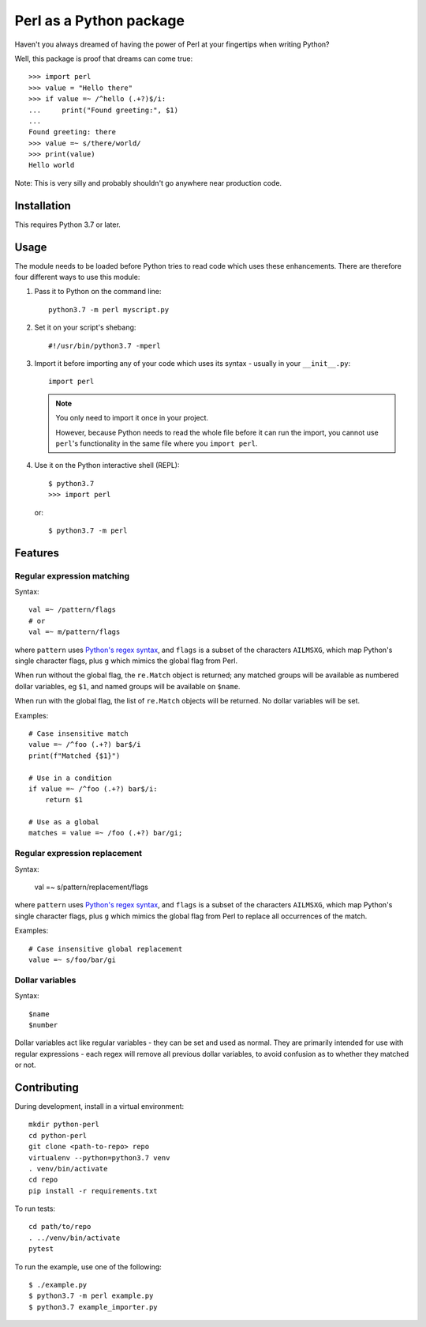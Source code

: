 ========================
Perl as a Python package
========================

Haven't you always dreamed of having the power of Perl at your fingertips when writing
Python?

Well, this package is proof that dreams can come true::

    >>> import perl
    >>> value = "Hello there"
    >>> if value =~ /^hello (.+?)$/i:
    ...     print("Found greeting:", $1)
    ...
    Found greeting: there
    >>> value =~ s/there/world/
    >>> print(value)
    Hello world


Note: This is very silly and probably shouldn't go anywhere near production code.


Installation
============

This requires Python 3.7 or later.


Usage
=====

The module needs to be loaded before Python tries to read code which uses these
enhancements. There are therefore four different ways to use this module:

1.  Pass it to Python on the command line::

        python3.7 -m perl myscript.py

2.  Set it on your script's shebang::

        #!/usr/bin/python3.7 -mperl

3.  Import it before importing any of your code which uses its syntax - usually in
    your ``__init__.py``::

        import perl

    .. note::

        You only need to import it once in your project.

        However, because Python needs to read the whole file before it can run the
        import, you cannot use ``perl``'s functionality in the same file where you
        ``import perl``.

4.  Use it on the Python interactive shell (REPL)::

        $ python3.7
        >>> import perl

    or::

        $ python3.7 -m perl


Features
========

Regular expression matching
---------------------------

Syntax::

    val =~ /pattern/flags
    # or
    val =~ m/pattern/flags

where ``pattern`` uses `Python's regex syntax`_, and ``flags`` is a subset of the
characters ``AILMSXG``, which map Python's single character flags, plus ``g`` which
mimics the global flag from Perl.

When run without the global flag, the ``re.Match`` object is returned; any matched
groups will be available as numbered dollar variables, eg ``$1``, and named groups will
be available on ``$name``.

When run with the global flag, the list of ``re.Match`` objects will be returned. No
dollar variables will be set.

.. _Python's regex syntax: https://docs.python.org/3/library/re.html#regular-expression-syntax

Examples::

    # Case insensitive match
    value =~ /^foo (.+?) bar$/i
    print(f"Matched {$1}")

    # Use in a condition
    if value =~ /^foo (.+?) bar$/i:
        return $1

    # Use as a global
    matches = value =~ /foo (.+?) bar/gi;


Regular expression replacement
------------------------------

Syntax:

    val =~ s/pattern/replacement/flags

where ``pattern`` uses `Python's regex syntax`_, and ``flags`` is a subset of the
characters ``AILMSXG``, which map Python's single character flags, plus ``g`` which
mimics the global flag from Perl to replace all occurrences of the match.

Examples::

    # Case insensitive global replacement
    value =~ s/foo/bar/gi


Dollar variables
----------------

Syntax::

    $name
    $number

Dollar variables act like regular variables - they can be set and used as normal. They
are primarily intended for use with regular expressions - each regex will remove all
previous dollar variables, to avoid confusion as to whether they matched or not.


Contributing
============

During development, install in a virtual environment::

    mkdir python-perl
    cd python-perl
    git clone <path-to-repo> repo
    virtualenv --python=python3.7 venv
    . venv/bin/activate
    cd repo
    pip install -r requirements.txt


To run tests::

    cd path/to/repo
    . ../venv/bin/activate
    pytest


To run the example, use one of the following::

    $ ./example.py
    $ python3.7 -m perl example.py
    $ python3.7 example_importer.py
